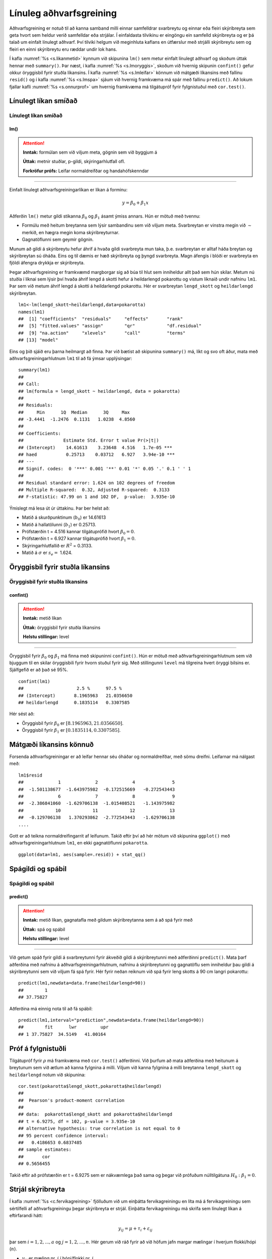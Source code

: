 .. _c.linulegtadhvarf:

Línuleg aðhvarfsgreining
========================

Aðhvarfsgreining er notuð til að kanna samband milli einnar samfelldrar
svarbreytu og einnar eða fleiri skýribreyta sem geta hvort sem heldur
verið samfelldar eða strjálar. Í einfaldasta tilvikinu er eingöngu ein
samfelld skýribreyta og er þá talað um einfalt línulegt aðhvarf. Því
tilviki helgum við meginhluta kaflans en útfærslur með strjálli
skýribreytu sem og fleiri en einni skýribreytu eru ræddar undir lok
hans.

Í kafla :numref:`%s <s.likanmetid>` kynnum við skipunina ``lm()`` sem metur
einfalt línulegt aðhvarf og skoðum úttak hennar með ``summary()``. Þar
næst, í kafla :numref:`%s <s.lmoryggis>`, skoðum við hvernig skipunin
``confint()`` gefur okkur öryggisbil fyrir stuðla líkansins. Í kafla
:numref:`%s <s.lmleifar>` könnum við mátgæði líkansins með fallinu ``resid()``
og í kafla :numref:`%s <s.lmspa>` sjáum við hvernig framkvæma má spár með
fallinu ``predict()``. Að lokum fjallar kafli :numref:`%s <s.onnurprof>` um
hvernig framkvæma má tilgátupróf fyrir fylgnistuðul með ``cor.test()``.

.. _s.likanmetid:

Línulegt líkan smíðað
---------------------

Línulegt líkan smíðað
~~~~~~~~~~~~~~~~~~~~~

lm()
^^^^

.. attention::

    **Inntak:** formúlan sem við viljum meta, gögnin sem við byggjum á
    
    **Úttak:** metnir stuðlar, p-gildi, skýringarhlutfall ofl.

    **Forkröfur prófs:** Leifar normaldreifðar og handahófskenndar


--------------

Einfalt línulegt aðhvarfsgreiningarlíkan er líkan á forminu:

.. math:: y = \beta_0 + \beta_1 x

Aðferðin ``lm()`` metur gildi stikanna :math:`\beta_0` og
:math:`\beta_1` ásamt ýmiss annars. Hún er mötuð með tvennu:

-  Formúlu með heitum breytanna sem lýsir sambandinu sem við viljum
   meta. Svarbreytan er vinstra megin við :math:`\sim` merkið, en hægra
   megin koma skýribreyturnar.

-  Gagnatöflunni sem geymir gögnin.

Munum að gildi á skýribreytu hefur áhrif á hvaða gildi svarbreyta mun taka, 
þ.e. svarbreytan er alltaf háða breytan og skýribreytan sú óháða.  Eins og 
til dæmis er hæð skýribreyta og þyngd svarbreyta. Magn áfengis í blóði er 
svarbreyta en fjöldi áfengra drykkja er skýribreyta.  

Þegar aðhvarfsgreining er framkvæmd margborgar sig að búa til hlut sem
inniheldur allt það sem hún skilar. Metum nú stuðla í líknai sem lýsir 
því hvaða áhrif lengd á skotti hefur á heildarlengd pokarottu og vistum
líknaið undir nafninu ``lm1``. Þar sem við metum áhrif lengd á skotti á 
heildarlengd pokarottu. Hér er svarbreytan ``lengd_skott`` og ``heildarlengd`` 
skýribreytan.

::

   lm1<-lm(lengd_skott~heildarlengd,data=pokarotta)
   names(lm1)
   ##  [1] "coefficients"  "residuals"     "effects"       "rank"
   ##  [5] "fitted.values" "assign"        "qr"            "df.residual"
   ##  [9] "na.action"     "xlevels"       "call"          "terms"
   ## [13] "model"

Eins og þið sjáið eru þarna heilmargt að finna. Þar við bætist að
skipunina ``summary()`` má, líkt og svo oft áður, mata með
aðhvarfsgreiningarhlutnum ``lm1`` til að fá ýmsar upplýsingar:

::

   summary(lm1)
   ##
   ## Call:
   ## lm(formula = lengd_skott ~ heildarlengd, data = pokarotta)
   ##
   ## Residuals:
   ##     Min      1Q  Median      3Q     Max
   ## -3.4441  -1.2476  0.1131   1.0238  4.8560
   ##
   ## Coefficients:
   ##               Estimate Std. Error t value Pr(>|t|)
   ## (Intercept)    14.61613    3.23648  4.516   1.7e-05 ***
   ## haed           0.25713    0.03712   6.927   3.94e-10 ***
   ## ---
   ## Signif. codes:  0 '***' 0.001 '**' 0.01 '*' 0.05 '.' 0.1 ' ' 1
   ##
   ## Residual standard error: 1.624 on 102 degrees of freedom
   ## Multiple R-squared:  0.32, Adjusted R-squared:  0.3133
   ## F-statistic: 47.99 on 1 and 102 DF,  p-value:  3.935e-10

Ýmislegt má lesa út úr úttakinu. Þar ber helst að:

-  Matið á skurðpunktinum (:math:`b_0`) er 14.61613

-  Matið á hallatölunni (:math:`b_1`) er 0.25713.

-  Prófstærðin t = 4.516 kannar tilgátuprófið hvort :math:`\beta_0 = 0`.

-  Prófstærðin t = 6.927 kannar tilgátuprófið hvort :math:`\beta_1 = 0`.

-  Skýringarhlutfallið er :math:`R^2` = 0.3133.

-  Matið á :math:`\sigma` er :math:`s_e =` 1.624.

.. _s.lmoryggis:

Öryggisbil fyrir stuðla líkansins
---------------------------------

Öryggisbil fyrir stuðla líkansins
~~~~~~~~~~~~~~~~~~~~~~~~~~~~~~~~~

confint()
^^^^^^^^^

.. attention::

    **Inntak:** metið líkan
    
    **Úttak:** öryggisbil fyrir stuðla líkansins
    
    **Helstu stillingar:** level


--------------

Öryggisbil fyrir :math:`\beta_0` og :math:`\beta_1` má finna með
skipuninni ``confint()``. Hún er mötuð með aðhvarfsgreiningarhlutnum sem
við bjuggum til en skilar öryggisbili fyrir hvorn stuðul fyrir sig. Með
stillingunni ``level`` má tilgreina hvert öryggi bilsins er. Sjálfgefið
er að það sé 95%.

::

   confint(lm1)
   ##                    2.5 %      97.5 %
   ## (Intercept)       8.1965963   21.0356650
   ## heildarlengd      0.1835114   0.3307585

Hér sést að:

-  Öryggisbil fyrir :math:`\beta_0` er :math:`[8.1965963, 21.0356650]`.

-  Öryggisbil fyrir :math:`\beta_1` er :math:`[0.1835114, 0.3307585]`.

.. _s.lmleifar:

Mátgæði líkansins könnuð
------------------------

Forsenda aðhvarfsgreiningar er að leifar hennar séu óháðar og
normaldreifðar, með sömu dreifni. Leifarnar má nálgast með:

::

   lm1$resid
   ##             1             2             4              5     
   ##  -1.501138677  -1.643975982  -0.172515669   -0.272543443   
   ##             6             7             8              9
   ##  -2.386841060  -1.629706138  -1.015408521   -1.143975982
   ##            10            11            12             13  
   ##  -0.129706138   1.370293862  -2.772543443   -1.629706138
   ....

Gott er að teikna normaldreifingarrit af leifunum. Takið eftir því að
hér mötum við skipunina ``ggplot()`` með aðhvarfsgreiningarhlutnum
``lm1``, en ekki gagnatöflunni ``pokarotta``.

::

   ggplot(data=lm1, aes(sample=.resid)) + stat_qq()

.. figure:: myndir/mynd10_1.svg
   :align: center

.. _s.lmspa:

Spágildi og spábil
------------------

Spágildi og spábil
~~~~~~~~~~~~~~~~~~

predict()
^^^^^^^^^

.. attention::

    **Inntak:** metið líkan, gagnatafla með gildum skýribreytanna sem á að
    spá fyrir með
    
    **Úttak:** spá og spábil
    
    **Helstu stillingar:** level


--------------

Við getum spáð fyrir gildi á svarbreytunni fyrir ákveðið gildi á
skýribreytunni með aðferðinni ``predict()``. Mata þarf aðferðina með
nafninu á aðhvarfsgreiningarhlutnum, nafninu á skýribreytunni og
gagnatöflu sem inniheldur þau gildi á skýribreytunni sem við viljum fá
spá fyrir. Hér fyrir neðan reiknum við spá fyrir leng skotts á 90 cm 
langri pokarottu:

::

   predict(lm1,newdata=data.frame(heildarlengd=90))
   ##        1
   ## 37.75827

Aðferðina má einnig nota til að fá spábil:

::

   predict(lm1,interval="prediction",newdata=data.frame(heildarlengd=90))
   ##        fit      lwr         upr
   ## 1 37.75827  34.5149   41.00164

.. _s.onnurprof:

Próf á fylgnistuðli
-------------------

Tilgátupróf fyrir :math:`\rho` má framkvæma með ``cor.test()``
aðferðinni. Við þurfum að mata aðferðina með heitunum á breytunum sem
við ætlum að kanna fylgnina á milli. Viljum við kanna fylgnina á milli
breytanna ``lengd_skott`` og ``heildarlengd`` notum við skipunina:

::

   cor.test(pokarotta$lengd_skott,pokarotta$heildarlengd)
   ##
   ##  Pearson's product-moment correlation
   ##
   ## data:  pokarotta$lengd_skott and pokarotta$heildarlengd
   ## t = 6.9275, df = 102, p-value = 3.935e-10
   ## alternative hypothesis: true correlation is not equal to 0
   ## 95 percent confidence interval:
   ##   0.4186653 0.6837485
   ## sample estimates:
   ##       cor
   ## 0.5656455 

Takið eftir að prófstærðin er t = 6.9275 sem er nákvæmlega það sama og
þegar við prófuðum núlltilgátuna :math:`H_0: \beta_1=0`.

.. _s.lmstrjal:

Strjál skýribreyta
------------------

Í kafla :numref:`%s <c.fervikagreining>` fjölluðum við um einþátta
fervikagreiningu en líta má á fervikagreiningu sem sértilfelli af
aðhvarfsgreiningu þegar skýribreyta er strjál. Einþátta fervikagreiningu
má skrifa sem línulegt líkan á eftirfarandi hátt:

.. math:: y_{ij}  = \mu + \tau_i  + \varepsilon_{ij}

þar sem :math:`i = 1,2,...,a` og :math:`j = 1,2,...,n`. Hér gerum við
ráð fyrir að við höfum jafn margar mælingar í hverjum flokki/hópi
(:math:`n`).

-  :math:`y_{ij}` er mæling nr. :math:`j` í hópi/flokki nr. :math:`i`.

-  :math:`\mu` er heildarmeðaltalið.

-  :math:`\tau_i` er frávik flokks nr. :math:`i` frá heildarmeðaltalinu :math:`\mu`.

-  :math:`\varepsilon_{ij}` eru frávik mælingar nr. :math:`j` frá
   gildinu :math:`\mu + \tau_i` sem henni tilheyrir, við köllum
   :math:`\varepsilon_{ij}` *leifar* (e. residuals).

Við sáum í kafla :numref:`%s <c.fervikagreining>` að nota má ``aov()`` aðferðina
og ``anova()`` aðferðirnar til að fá fervikagreiningartöfluna. Í stað
``aov()`` aðferðarinnar má nota ``lm()`` aðferðina líkt og við gerðum
hér að ofan fyrir línulegu aðhvarfsgreininguna. Skoðum aftur samband
``heildarlengd`` og ``kyn`` en notum nú ``lm()`` aðferðina:

::

   lm.pokarotta <- lm(heildarlengd ~ kyn, data = pokarotta)

Við getum fengið fervikasummutöfluna á sama hátt og áður með ``anova()``
aðferðinni:

::

   anova(lm.pokarotta)
   ## Analysis of Variance Table
   ##
   ## Response: heildarlengd
   ##               Df  Sum Sq  Mean Sq   F value   Pr(>F)
   ## kyn            1  49.12   49.116    2.6867    0.1043
   ## Residuals    102 1864.71  18.281
   ## ---
   ## Signif. codes:  0 '***' 0.001 '**' 0.01 '*' 0.05 '.' 0.1 ' ' 1

en við getum einnig fengið möt á stikum líkansins með ``summary()``
aðferðinni:

::

   summary(lm.pokarotta)
   ##
   ## Call:
   ## lm(formula = heildarlengd ~ kyn, data = pokarotta)
   ##
   ## Residuals:
   ##     Min      1Q  Median      3Q     Max
   ## -12.907  -2.511   0.093   2.989   9.489 
   ##
   ## Coefficients:
   ##                      Estimate Std. Error   t value   Pr(>|t|)
   ## (Intercept)            87.9070     0.6520  134.819  <2e-16 ***
   ## kyn                    -1.3955     0.8514  -1.639    0.104
   ## ---
   ## Signif. codes:  0 '***' 0.001 '**' 0.01 '*' 0.05 '.' 0.1 ' ' 1
   ##
   ## Residual standard error: 4.276 on 102 degrees of freedom
   ##   (22 observations deleted due to missingness)
   ## Multiple R-squared:  0.02566,    Adjusted R-squared:  0.01611
   ## F-statistic: 2.687 on 1 and 102 DF,  p-value: 0.1043

Hægt er að stilla hvaða *samanburðarstuðla* (e. contrasts) eru notaðir en
sjálfgegna stillingin er að nota svo kallaða *contr.treatment* en þá er
lægsti flokkur flokkabreytu valinn sem viðmiðunarflokkur. Í einþátta
fervikagreiningu má lesa matið fyrir viðmiðunarflokkinn úr
``(Intercept)`` línunni og finna svo matið fyrir hina flokkana með að
leggja gildið á viðkomandi stika við matið fyrir viðmiðunarflokkinn.

Í dæminu hér að ofan má því lesa eftirfarandi:

- Matið á lengd kvenkyns pokarottu er 87.9070.

- Matið á lengd karlkyns pokarottu er 87.9070 + (-1.3955) = 86.5115.

.. _s.lmfleiribreytur:

Fleiri skýribreytur\ :math:`^\ast`
----------------------------------

Eins og fjallað var um í hluta :numref:`%s <s.aovfleiribreytur>` má mata
``aov()`` aðferðina með fleiri en einum þætti. Sömu sögu er að segja um
``lm()`` aðferðina. Mötum við hana með fleiri en einni samfelldri breytu
smíðum við fjölvítt aðhvarfsgreiningrlíkan, með fleiri en einni
flokkabreytu smíðum við fjölþátta fervikagreiningarlíkan en ef
skýribreyturnar eru sambland af samfeldum breytum og flokkabreytur
smíðum við samvikagreiningarlíkan (ANCOVA). Það er gríðarlega margt sem
hafa þarf í huga þegar líkön af þessum gerðum eru smíðuð og verður ekki
farið í það nánar hér en líkt og greint var frá í kafla
:numref:`%s <s.aovfleiribreytur>` geta ``add1()``, ``drop1()`` og ``step()``
aðferðirnar komið að góðum notum þegar velja á skýribreytur í líkanið.


Leiksvæði fyrir R kóða
----------------------

Hér fyrir neðan er hægt að skrifa R kóða og keyra hann. Notið þetta svæði til að prófa ykkur áfram með skipanir kaflans. Athugið að við höfum þegar sett inn skipun til að lesa inn ``puls`` gögnin sem eru notuð gegnum alla bókina.

.. datacamp::
    :lang: r

    # Gogn sott og sett i breytuna puls.
    puls <- read.table ("https://raw.githubusercontent.com/edbook/haskoli-islands/main/pulsAll.csv", header=TRUE, sep=";")

    # Setjid ykkar eigin koda her fyrir nedan:
    # Sem daemi, skipunin head(puls) skilar fyrstu nokkrar radirnar i gognunum
    # asamt dalkarheitum.
    head(puls)
